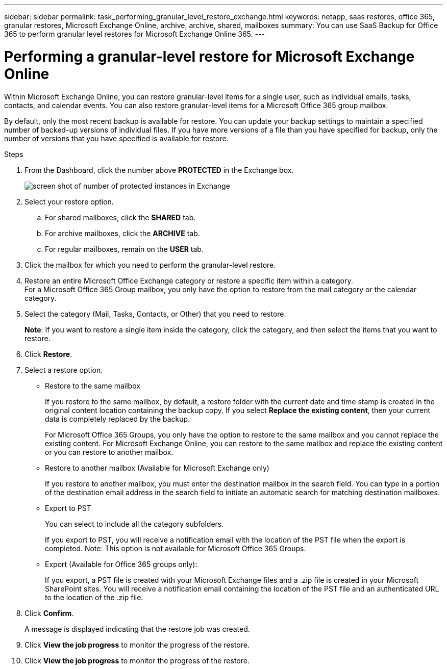 ---
sidebar: sidebar
permalink: task_performing_granular_level_restore_exchange.html
keywords: netapp, saas restores, office 365, granular restores, Microsoft Exchange Online, archive, archive, shared, mailboxes
summary: You can use SaaS Backup for Office 365 to perform granular level restores for Microsoft Exchange Online 365.
---

= Performing a granular-level restore for Microsoft Exchange Online
:toc: macro
:toclevels: 1
:hardbreaks:
:nofooter:
:icons: font
:linkattrs:
:imagesdir: ./media/

[.lead]
Within Microsoft Exchange Online, you can restore granular-level items for a single user, such as individual emails, tasks, contacts, and calendar events. You can also restore granular-level items for a Microsoft Office 365 group mailbox.

By default, only the most recent backup is available for restore.  You can update your backup settings to maintain a specified number of backed-up versions of individual files.  If you have more versions of a file than you have specified for backup, only the number of versions that you have specified is available for restore.

//video::yG-n3bm4DW8[youtube, width=848, height=480]

.Steps

. From the Dashboard, click the number above *PROTECTED* in the Exchange box.
+
image:number_protected_exchange.gif[screen shot of number of protected instances in Exchange]
. Select your restore option.
..  For shared mailboxes, click the *SHARED* tab.
..  For archive mailboxes, click the *ARCHIVE* tab.
..  For regular mailboxes, remain on the *USER* tab.
.	Click the mailbox for which you need to perform the granular-level restore.
.	Restore an entire Microsoft Office Exchange category or restore a specific item within a category.
  For a Microsoft Office 365 Group mailbox, you only have the option to restore from the mail category or the calendar category.
. Select the category (Mail, Tasks, Contacts, or Other) that you need to restore.
+
*Note*: If you want to restore a single item inside the category, click the category, and then select the items that you want to restore.
. Click *Restore*.
. Select a restore option.
* Restore to the same mailbox
+
If you restore to the same mailbox, by default, a restore folder with the current date and time stamp is created in the original content location containing the backup copy. If you select *Replace the existing content*, then your current data is completely replaced by the backup.
+
For Microsoft Office 365 Groups, you only have the option to restore to the same mailbox and you cannot replace the existing content.  For Microsoft Exchange Online, you can restore to the same mailbox and replace the existing content or you can restore to another mailbox.

* Restore to another mailbox (Available for Microsoft Exchange only)
+
If you restore to another mailbox, you must enter the destination mailbox in the search field.  You can type in a portion of the destination email address in the search field to initiate an automatic search for matching destination mailboxes.

* Export to PST
+
You can select to include all the category subfolders.
+
If you export to PST, you will receive a notification email with the location of the PST file when the export is completed.  Note: This option is not available for Microsoft Office 365 Groups.

* Export (Available for Office 365 groups only):
+
If you export, a PST file is created with your Microsoft Exchange files and a .zip file is created in your Microsoft SharePoint sites.  You will receive a notification email containing the location of the PST file and an authenticated URL to the location of the .zip file.

. Click *Confirm*.
+
A message is displayed indicating that the restore job was created.
. Click *View the job progress* to monitor the progress of the restore.
. Click *View the job progress* to monitor the progress of the restore.
